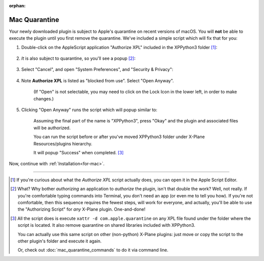 :orphan:
   
Mac Quarantine
--------------

Your newly downloaded plugin is subject to Apple's quarantine on recent versions of macOS. You will **not** be
able to execute the plugin until you first remove the quarantine. We've included a simple script
which will fix that for you:

#. Double-click on the AppleScript application "Authorize XPL" included in the XPPython3 folder [#F1]_:

    .. image:: /images/authorize.png

#. *It* is also subject to quarantine, so you'll see a popup [#F2]_:

    .. image:: /images/cannot_verify_XPL.png
           
#. Select "Cancel", and open "System Preferences", and "Security & Privacy":

    .. image:: /images/system_preferences.png

#. Note **Authorize XPL** is listed as "blocked from use". Select "Open Anyway".

    .. image:: /images/open_anyway.png

    (If "Open" is not selectable, you may need to click on the Lock Icon in the lower
    left, in order to make changes.)
    
#. Clicking "Open Anyway" runs the script which will popup similar to:

    .. image:: /images/authorize_popup.png

    Assuming the final part of the name is "XPPython3", press "Okay" and
    the plugin and associated files will be authorized.

    You can run the script before or after you've moved XPPython3 folder
    under X-Plane Resources/plugins hierarchy.

    It will popup "Success" when completed. [#F3]_

Now, continue with :ref:`Installation<for-mac>`.

----

.. [#F1] If you're curious about what the *Authorize XPL* script actually does, you can open it
         in the Apple Script Editor.

.. [#F2] What? Why bother *authorizing* an application to *authorize* the plugin, isn't that double
         the work? Well, not really. If you're comfortable typing commands into Terminal, you don't
         need an app (or even me to tell you how). If you're not comfortable, then this sequence
         requires the fewest steps, will work for everyone, and actually, you'll be able to
         use the "Authorizing Script" for *any* X-Plane plugin. One-and-done!

.. [#F3] All the script does is execute ``xattr -d com.apple.quarantine`` on any XPL file found under
         the folder where the script is located. It also remove quarantine on shared libraries included
         with XPPython3.

         You can actually use this same script on other (non-python) X-Plane plugins: just move or copy
         the script to the other plugin's folder and execute it again.

         Or, check out :doc:`mac_quarantine_commands` to do it via command line.
